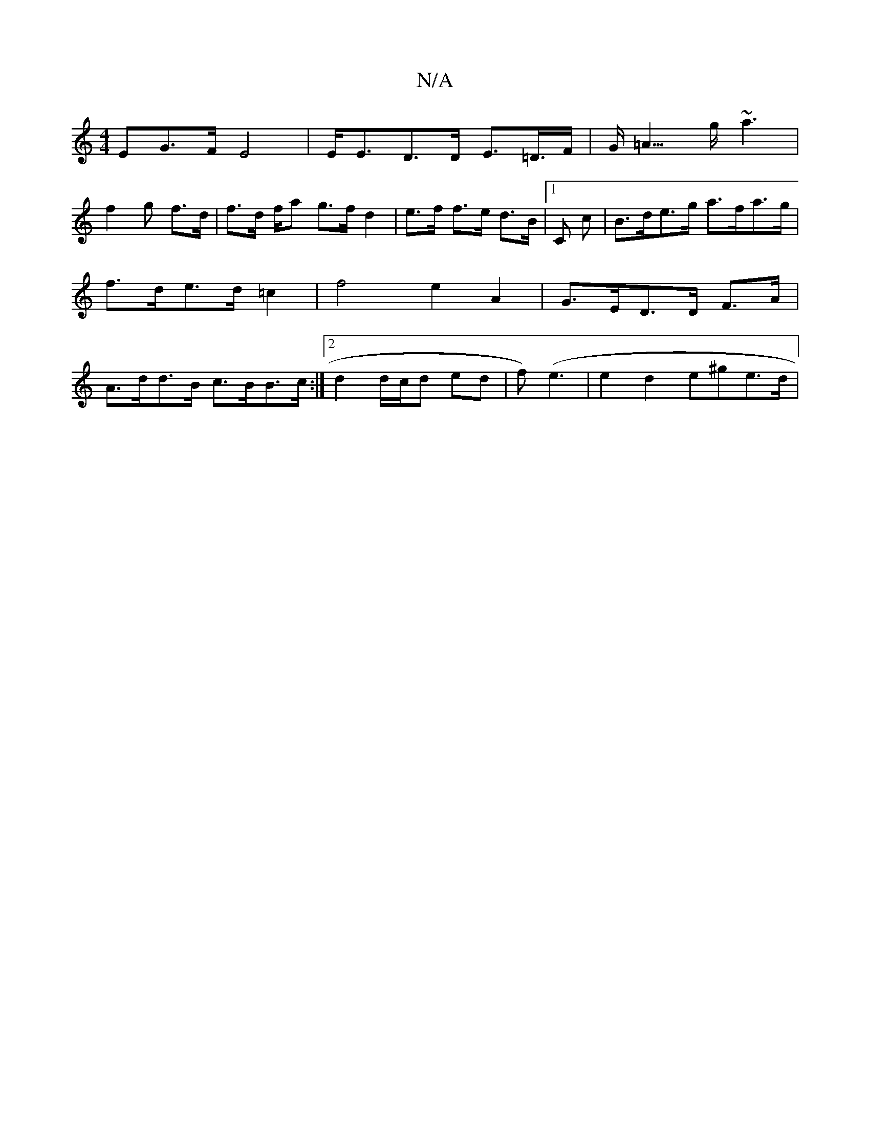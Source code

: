 X:1
T:N/A
M:4/4
R:N/A
K:Cmajor
>EG>F E4 | E<ED>D E>=D>F | G<=A>g ~a3 |
f2 g f>d | f>d f/2a g>f d2 | e>f f>e d>B |1 c, c | B>de>g a>fa>g|f>de>d =c2 | f4 e2 A2 | G>ED>D F>A | A>dd>B c>BB>c :|2 d2 d/c/d ed | f) (e3 | e2 d2 e^ge>d | "E